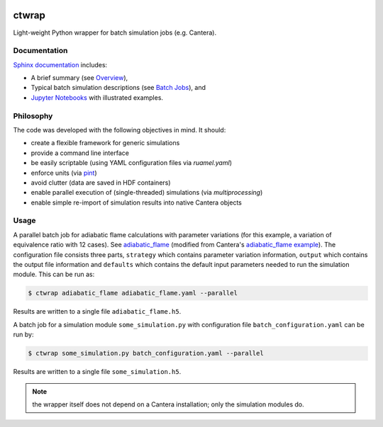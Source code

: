 |ci| |tag|

======
ctwrap
======

Light-weight Python wrapper for batch simulation jobs (e.g. Cantera).

-------------
Documentation
-------------

`Sphinx documentation <https://microcombustion.github.io/ctwrap/>`_ includes:

* A brief summary (see `Overview <https://microcombustion.github.io/ctwrap/overview.html>`_),
* Typical batch simulation descriptions (see `Batch Jobs <https://microcombustion.github.io/ctwrap/pages/batch.html>`_), and
* `Jupyter Notebooks <https://microcombustion.github.io/ctwrap/examples/jupyter.html>`_ with illustrated examples.

----------
Philosophy
----------

The code was developed with the following objectives in mind. It should:

* create a flexible framework for generic simulations
* provide a command line interface
* be easily scriptable (using YAML configuration files via `ruamel.yaml`)
* enforce units (via `pint <https://pint.readthedocs.io/en/stable/>`_)
* avoid clutter (data are saved in HDF containers)
* enable parallel execution of (single-threaded) simulations (via `multiprocessing`)
* enable simple re-import of simulation results into native Cantera objects

-----
Usage
-----

A parallel batch job for adiabatic flame calculations with parameter variations
(for this example, a variation of equivalence ratio with 12 cases).
See `adiabatic_flame <https://microcombustion.github.io/ctwrap/pages/adiabatic_flame.html>`_
(modified from Cantera's
`adiabatic_flame example <https://github.com/Cantera/cantera/blob/master/interfaces/cython/cantera/
examples/onedim/adiabatic_flame.py>`_). The configuration file consists three parts,
``strategy`` which contains parameter variation information, ``output`` which contains the
output file information and ``defaults`` which contains the default input parameters needed
to run the simulation module.
This can be run as:

.. code-block::

    $ ctwrap adiabatic_flame adiabatic_flame.yaml --parallel

Results are written to a single file ``adiabatic_flame.h5``.

A batch job for a simulation module ``some_simulation.py`` with
configuration file ``batch_configuration.yaml`` can be run by:

.. code-block::

   $ ctwrap some_simulation.py batch_configuration.yaml --parallel

Results are written to a single file ``some_simulation.h5``.

.. note:: the wrapper itself does not depend on a Cantera installation; only the
   simulation modules do.

.. |ci| image:: https://github.com/microcombustion/ctwrap/workflows/CI/badge.svg
   :target: https://github.com/microcombustion/ctwrap/workflows/CI/badge.svg
   :alt: GitHub action

.. |tag| image:: https://img.shields.io/github/v/tag/microcombustion/ctwrap
   :target: https://github.com/microcombustion/ctwrap/tags
   :alt: GitHub tag (latest by date)
